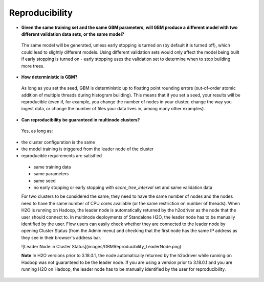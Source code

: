 Reproducibility
^^^^^^^^^^^^^^^

- **Given the same training set and the same GBM parameters, will GBM produce a different model with two different validation data sets, or the same model?**

 The same model will be generated, unless early stopping is turned on (by default it is turned off), which could lead to slightly different models. Using different validation sets would only affect the model being built if early stopping is turned on - early stopping uses the validation set to determine when to stop building more trees. 

- **How deterministic is GBM?**

 As long as you set the seed, GBM is deterministic up to floating point rounding errors (out-of-order atomic addition of multiple threads during histogram building). This means that if you set a seed, your results will be reproducible (even if, for example, you change the number of nodes in your cluster, change the way you ingest data, or change the number of files your data lives in, among many other examples).

- **Can reproducibility be guaranteed in multinode clusters?**

 Yes, as long as:
- the cluster configuration is the same
- the model training is triggered from the leader node of the cluster
- reproducible requirements are satisified
 - same training data
 - same parameters
 - same seed
 - no early stopping or early stopping with `score_tree_interval` set and same validation data

 For two clusters to be considered the same, they need to have the same number of nodes and the nodes need to have the same number of CPU cores available (or the same restriction on number of threads). When H2O is running on Hadoop, the leader node is automatically returned by the h2odriver as the node that the user should connect to. In multinode deployments of Standalone H2O, the leader node has to be manually identified by the user. Flow users can easily check whether they are connected to the leader node by opening Cluster Status (from the Admin menu) and checking that the first node has the same IP address as they see in their browser's address bar.
 
 ![Leader Node in Cluster Status](images/GBMReproducibility_LeaderNode.png) 

 **Note** In H2O versions prior to 3.18.0.1, the node automatically returned by the h2odriver while running on Hadoop was not guaranteed to be the leader node.  If you are using a version prior to 3.18.0.1 and you are running H2O on Hadoop, the leader node has to be manually identified by the user for reproducibility.
